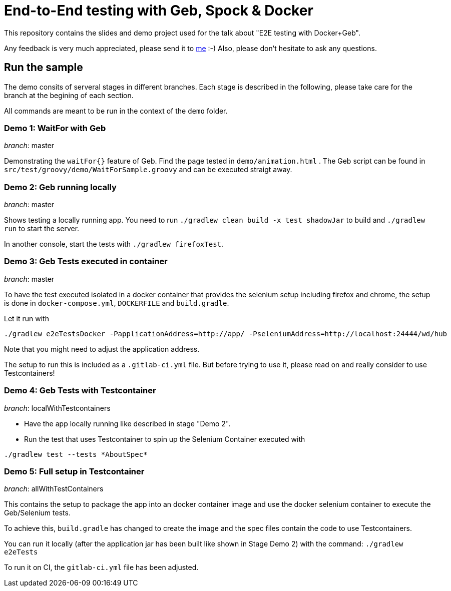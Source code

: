 = End-to-End testing with Geb, Spock & Docker

This repository contains the slides and demo project used for the talk about "E2E testing with Docker+Geb".

Any feedback is very much appreciated, please send it to link:mailto:markus.schlichting@karakun.com[me] :-) Also, please don't hesitate to ask any questions.

== Run the sample

The demo consits of serveral stages in different branches. Each stage is described in the following, please take care for the branch at the begining of each section.

All commands are meant to be run in the context of the `demo` folder.

=== Demo 1: WaitFor with Geb

_branch_: master 

Demonstrating the `waitFor{}` feature of Geb. Find the page tested in `demo/animation.html` . The Geb script can be found in `src/test/groovy/demo/WaitForSample.groovy` and can be executed straigt away.

=== Demo 2: Geb running locally

_branch_: master 

Shows testing a locally running app. You need to run `./gradlew clean build -x test shadowJar` to build and `./gradlew run` to start the server.

In another console, start the tests with `./gradlew firefoxTest`.


=== Demo 3: Geb Tests executed in container

_branch_:  master

To have the test executed isolated in a docker container that provides the selenium setup including firefox and chrome, the setup is done in `docker-compose.yml`, `DOCKERFILE` and `build.gradle`.

Let it run with 

```
./gradlew e2eTestsDocker -PapplicationAddress=http://app/ -PseleniumAddress=http://localhost:24444/wd/hub
```

Note that you might need to adjust the application address.

The setup to run this is included as a `.gitlab-ci.yml` file. But before trying to use it, please read on and really consider to use Testcontainers!

=== Demo 4: Geb Tests with Testcontainer 

_branch_: localWithTestcontainers 

* Have the app locally running like described in stage "Demo 2".
* Run the test that uses Testcontainer to spin up the Selenium Container executed with 
```
./gradlew test --tests *AboutSpec*
```

=== Demo 5: Full setup in Testcontainer

_branch_: allWithTestContainers

This contains the setup to package the app into an docker container image and use the docker selenium container to execute the Geb/Selenium tests.

To achieve this, `build.gradle` has changed to create the image and the spec files contain the code to use Testcontainers.

You can run it locally (after the application jar has been built like shown in Stage Demo 2) with the command: `./gradlew e2eTests`

To run it on CI, the `gitlab-ci.yml` file has been adjusted.


  




